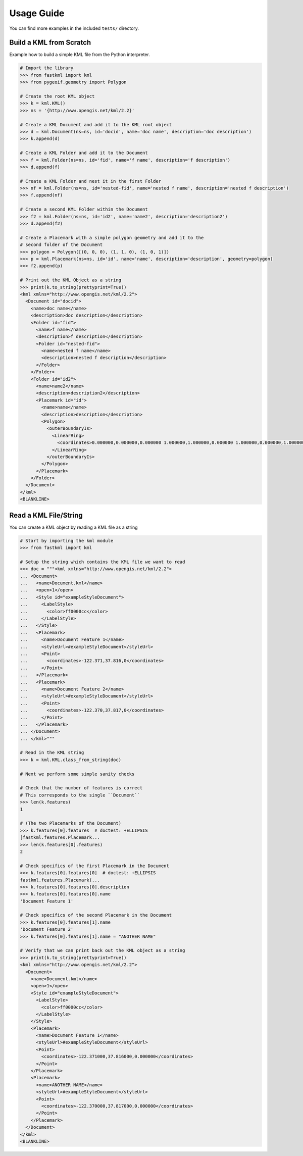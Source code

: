 Usage Guide
===========

You can find more examples in the included ``tests/`` directory.

Build a KML from Scratch
------------------------

Example how to build a simple KML file from the Python interpreter.

.. code-block:: python

    # Import the library
    >>> from fastkml import kml
    >>> from pygeoif.geometry import Polygon

    # Create the root KML object
    >>> k = kml.KML()
    >>> ns = '{http://www.opengis.net/kml/2.2}'

    # Create a KML Document and add it to the KML root object
    >>> d = kml.Document(ns=ns, id='docid', name='doc name', description='doc description')
    >>> k.append(d)

    # Create a KML Folder and add it to the Document
    >>> f = kml.Folder(ns=ns, id='fid', name='f name', description='f description')
    >>> d.append(f)

    # Create a KML Folder and nest it in the first Folder
    >>> nf = kml.Folder(ns=ns, id='nested-fid', name='nested f name', description='nested f description')
    >>> f.append(nf)

    # Create a second KML Folder within the Document
    >>> f2 = kml.Folder(ns=ns, id='id2', name='name2', description='description2')
    >>> d.append(f2)

    # Create a Placemark with a simple polygon geometry and add it to the
    # second folder of the Document
    >>> polygon = Polygon([(0, 0, 0), (1, 1, 0), (1, 0, 1)])
    >>> p = kml.Placemark(ns=ns, id='id', name='name', description='description', geometry=polygon)
    >>> f2.append(p)

    # Print out the KML Object as a string
    >>> print(k.to_string(prettyprint=True))
    <kml xmlns="http://www.opengis.net/kml/2.2">
      <Document id="docid">
        <name>doc name</name>
        <description>doc description</description>
        <Folder id="fid">
          <name>f name</name>
          <description>f description</description>
          <Folder id="nested-fid">
            <name>nested f name</name>
            <description>nested f description</description>
          </Folder>
        </Folder>
        <Folder id="id2">
          <name>name2</name>
          <description>description2</description>
          <Placemark id="id">
            <name>name</name>
            <description>description</description>
            <Polygon>
              <outerBoundaryIs>
                <LinearRing>
                  <coordinates>0.000000,0.000000,0.000000 1.000000,1.000000,0.000000 1.000000,0.000000,1.000000 0.000000,0.000000,0.000000</coordinates>
                </LinearRing>
              </outerBoundaryIs>
            </Polygon>
          </Placemark>
        </Folder>
      </Document>
    </kml>
    <BLANKLINE>



Read a KML File/String
----------------------

You can create a KML object by reading a KML file as a string

.. code-block:: python

    # Start by importing the kml module
    >>> from fastkml import kml

    # Setup the string which contains the KML file we want to read
    >>> doc = """<kml xmlns="http://www.opengis.net/kml/2.2">
    ... <Document>
    ...   <name>Document.kml</name>
    ...   <open>1</open>
    ...   <Style id="exampleStyleDocument">
    ...     <LabelStyle>
    ...       <color>ff0000cc</color>
    ...     </LabelStyle>
    ...   </Style>
    ...   <Placemark>
    ...     <name>Document Feature 1</name>
    ...     <styleUrl>#exampleStyleDocument</styleUrl>
    ...     <Point>
    ...       <coordinates>-122.371,37.816,0</coordinates>
    ...     </Point>
    ...   </Placemark>
    ...   <Placemark>
    ...     <name>Document Feature 2</name>
    ...     <styleUrl>#exampleStyleDocument</styleUrl>
    ...     <Point>
    ...       <coordinates>-122.370,37.817,0</coordinates>
    ...     </Point>
    ...   </Placemark>
    ... </Document>
    ... </kml>"""

    # Read in the KML string
    >>> k = kml.KML.class_from_string(doc)

    # Next we perform some simple sanity checks

    # Check that the number of features is correct
    # This corresponds to the single ``Document``
    >>> len(k.features)
    1

    # (The two Placemarks of the Document)
    >>> k.features[0].features  # doctest: +ELLIPSIS
    [fastkml.features.Placemark...
    >>> len(k.features[0].features)
    2

    # Check specifics of the first Placemark in the Document
    >>> k.features[0].features[0]  # doctest: +ELLIPSIS
    fastkml.features.Placemark(...
    >>> k.features[0].features[0].description
    >>> k.features[0].features[0].name
    'Document Feature 1'

    # Check specifics of the second Placemark in the Document
    >>> k.features[0].features[1].name
    'Document Feature 2'
    >>> k.features[0].features[1].name = "ANOTHER NAME"

    # Verify that we can print back out the KML object as a string
    >>> print(k.to_string(prettyprint=True))
    <kml xmlns="http://www.opengis.net/kml/2.2">
      <Document>
        <name>Document.kml</name>
        <open>1</open>
        <Style id="exampleStyleDocument">
          <LabelStyle>
            <color>ff0000cc</color>
          </LabelStyle>
        </Style>
        <Placemark>
          <name>Document Feature 1</name>
          <styleUrl>#exampleStyleDocument</styleUrl>
          <Point>
            <coordinates>-122.371000,37.816000,0.000000</coordinates>
          </Point>
        </Placemark>
        <Placemark>
          <name>ANOTHER NAME</name>
          <styleUrl>#exampleStyleDocument</styleUrl>
          <Point>
            <coordinates>-122.370000,37.817000,0.000000</coordinates>
          </Point>
        </Placemark>
      </Document>
    </kml>
    <BLANKLINE>
